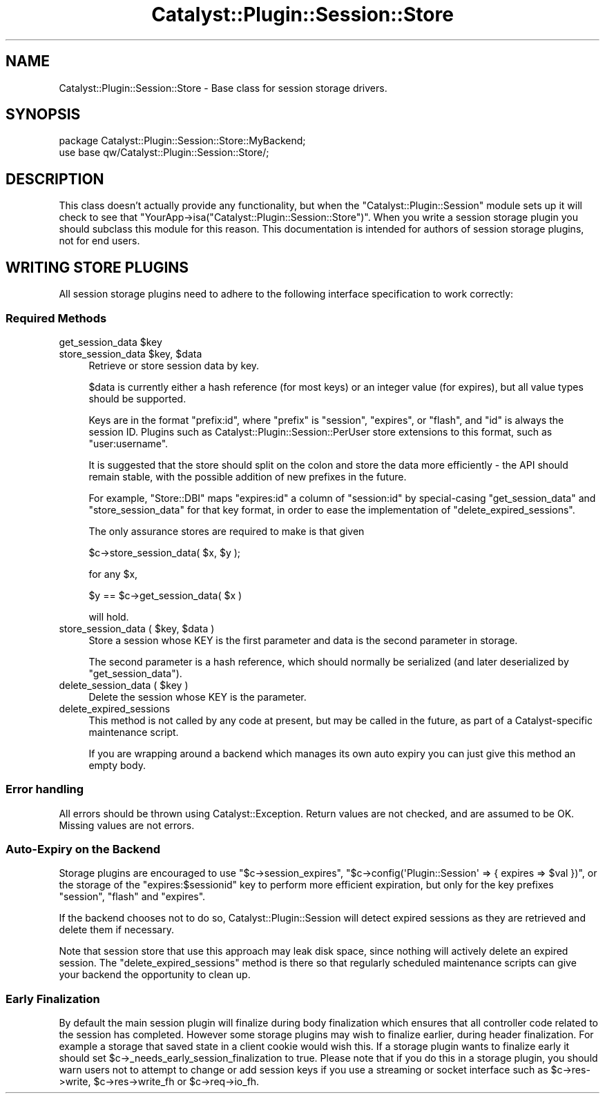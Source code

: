 .\" -*- mode: troff; coding: utf-8 -*-
.\" Automatically generated by Pod::Man 5.01 (Pod::Simple 3.43)
.\"
.\" Standard preamble:
.\" ========================================================================
.de Sp \" Vertical space (when we can't use .PP)
.if t .sp .5v
.if n .sp
..
.de Vb \" Begin verbatim text
.ft CW
.nf
.ne \\$1
..
.de Ve \" End verbatim text
.ft R
.fi
..
.\" \*(C` and \*(C' are quotes in nroff, nothing in troff, for use with C<>.
.ie n \{\
.    ds C` ""
.    ds C' ""
'br\}
.el\{\
.    ds C`
.    ds C'
'br\}
.\"
.\" Escape single quotes in literal strings from groff's Unicode transform.
.ie \n(.g .ds Aq \(aq
.el       .ds Aq '
.\"
.\" If the F register is >0, we'll generate index entries on stderr for
.\" titles (.TH), headers (.SH), subsections (.SS), items (.Ip), and index
.\" entries marked with X<> in POD.  Of course, you'll have to process the
.\" output yourself in some meaningful fashion.
.\"
.\" Avoid warning from groff about undefined register 'F'.
.de IX
..
.nr rF 0
.if \n(.g .if rF .nr rF 1
.if (\n(rF:(\n(.g==0)) \{\
.    if \nF \{\
.        de IX
.        tm Index:\\$1\t\\n%\t"\\$2"
..
.        if !\nF==2 \{\
.            nr % 0
.            nr F 2
.        \}
.    \}
.\}
.rr rF
.\" ========================================================================
.\"
.IX Title "Catalyst::Plugin::Session::Store 3pm"
.TH Catalyst::Plugin::Session::Store 3pm 2022-06-03 "perl v5.38.2" "User Contributed Perl Documentation"
.\" For nroff, turn off justification.  Always turn off hyphenation; it makes
.\" way too many mistakes in technical documents.
.if n .ad l
.nh
.SH NAME
Catalyst::Plugin::Session::Store \- Base class for session storage
drivers.
.SH SYNOPSIS
.IX Header "SYNOPSIS"
.Vb 2
\&    package Catalyst::Plugin::Session::Store::MyBackend;
\&    use base qw/Catalyst::Plugin::Session::Store/;
.Ve
.SH DESCRIPTION
.IX Header "DESCRIPTION"
This class doesn't actually provide any functionality, but when the
\&\f(CW\*(C`Catalyst::Plugin::Session\*(C'\fR module sets up it will check to see that
\&\f(CW\*(C`YourApp\->isa("Catalyst::Plugin::Session::Store")\*(C'\fR. When you write
a session storage plugin you should subclass this module for this
reason. This documentation is intended for authors of session storage
plugins, not for end users.
.SH "WRITING STORE PLUGINS"
.IX Header "WRITING STORE PLUGINS"
All session storage plugins need to adhere to the following interface
specification to work correctly:
.SS "Required Methods"
.IX Subsection "Required Methods"
.ie n .IP "get_session_data $key" 4
.el .IP "get_session_data \f(CW$key\fR" 4
.IX Item "get_session_data $key"
.PD 0
.ie n .IP "store_session_data $key, $data" 4
.el .IP "store_session_data \f(CW$key\fR, \f(CW$data\fR" 4
.IX Item "store_session_data $key, $data"
.PD
Retrieve or store session data by key.
.Sp
\&\f(CW$data\fR is currently either a hash reference (for most keys) or an
integer value (for expires), but all value types should be supported.
.Sp
Keys are in the format \f(CW\*(C`prefix:id\*(C'\fR, where \f(CW\*(C`prefix\*(C'\fR is \f(CW\*(C`session\*(C'\fR,
\&\f(CW\*(C`expires\*(C'\fR, or \f(CW\*(C`flash\*(C'\fR, and \f(CW\*(C`id\*(C'\fR is always the session ID. Plugins
such as Catalyst::Plugin::Session::PerUser store extensions to this
format, such as \f(CW\*(C`user:username\*(C'\fR.
.Sp
It is suggested that the store should split on the colon and store the
data more efficiently \- the API should remain stable, with the possible
addition of new prefixes in the future.
.Sp
For example, \f(CW\*(C`Store::DBI\*(C'\fR maps \f(CW\*(C`expires:id\*(C'\fR a column of \f(CW\*(C`session:id\*(C'\fR
by special-casing \f(CW\*(C`get_session_data\*(C'\fR and \f(CW\*(C`store_session_data\*(C'\fR for that
key format, in order to ease the implementation of
\&\f(CW\*(C`delete_expired_sessions\*(C'\fR.
.Sp
The only assurance stores are required to make is that given
.Sp
.Vb 1
\&    $c\->store_session_data( $x, $y );
.Ve
.Sp
for any \f(CW$x\fR,
.Sp
.Vb 1
\&    $y == $c\->get_session_data( $x )
.Ve
.Sp
will hold.
.ie n .IP "store_session_data ( $key, $data )" 4
.el .IP "store_session_data ( \f(CW$key\fR, \f(CW$data\fR )" 4
.IX Item "store_session_data ( $key, $data )"
Store a session whose KEY is the first parameter and data is the second
parameter in storage.
.Sp
The second parameter is a hash reference, which should normally be
serialized (and later deserialized by \f(CW\*(C`get_session_data\*(C'\fR).
.ie n .IP "delete_session_data ( $key )" 4
.el .IP "delete_session_data ( \f(CW$key\fR )" 4
.IX Item "delete_session_data ( $key )"
Delete the session whose KEY is the parameter.
.IP delete_expired_sessions 4
.IX Item "delete_expired_sessions"
This method is not called by any code at present, but may be called in the
future, as part of a Catalyst-specific maintenance script.
.Sp
If you are wrapping around a backend which manages its own auto expiry
you can just give this method an empty body.
.SS "Error handling"
.IX Subsection "Error handling"
All errors should be thrown using Catalyst::Exception. Return values
are not checked, and are assumed to be OK. Missing values are not errors.
.SS "Auto-Expiry on the Backend"
.IX Subsection "Auto-Expiry on the Backend"
Storage plugins are encouraged to use \f(CW\*(C`$c\->session_expires\*(C'\fR, \f(CW\*(C`$c\->config(\*(AqPlugin::Session\*(Aq => { expires => $val })\*(C'\fR, or the storage of the
\&\f(CW\*(C`expires:$sessionid\*(C'\fR key to perform more efficient expiration, but only
for the key prefixes \f(CW\*(C`session\*(C'\fR, \f(CW\*(C`flash\*(C'\fR and \f(CW\*(C`expires\*(C'\fR.
.PP
If the backend chooses not to do so, Catalyst::Plugin::Session will
detect expired sessions as they are retrieved and delete them if
necessary.
.PP
Note that session store that use this approach may leak disk space,
since nothing will actively delete an expired session. The
\&\f(CW\*(C`delete_expired_sessions\*(C'\fR method is there so that regularly scheduled
maintenance scripts can give your backend the opportunity to clean up.
.SS "Early Finalization"
.IX Subsection "Early Finalization"
By default the main session plugin will finalize during body finalization
which ensures that all controller code related to the session has completed.
However some storage plugins may wish to finalize earlier, during header
finalization.  For example a storage that saved state in a client cookie
would wish this.  If a storage plugin wants to finalize early it should set
\&\f(CW$c\fR\->_needs_early_session_finalization to true.  Please note that if you
do this in a storage plugin, you should warn users not to attempt to change
or add session keys if you use a streaming or socket interface such as
\&\f(CW$c\fR\->res\->write, \f(CW$c\fR\->res\->write_fh or \f(CW$c\fR\->req\->io_fh.
